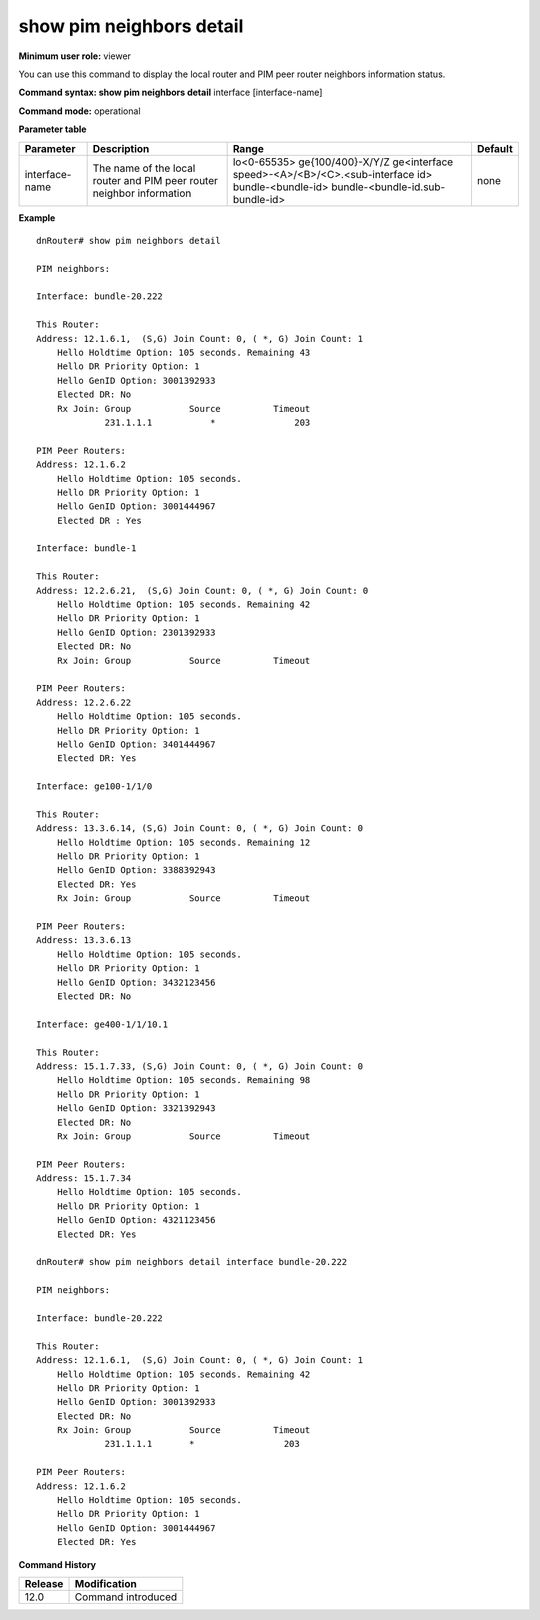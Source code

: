 show pim neighbors detail
-------------------------

**Minimum user role:** viewer

You can use this command to display the local router and PIM peer router neighbors information status.



**Command syntax: show pim neighbors detail** interface [interface-name]

**Command mode:** operational



**Parameter table**

+----------------+-----------------------------------------------------------------------+----------------------------------------------------+---------+
| Parameter      | Description                                                           | Range                                              | Default |
+================+=======================================================================+====================================================+=========+
| interface-name | The name of the local router and PIM peer router neighbor information | lo<0-65535>                                        | none    |
|                |                                                                       | ge{100/400}-X/Y/Z                                  |         |
|                |                                                                       | ge<interface speed>-<A>/<B>/<C>.<sub-interface id> |         |
|                |                                                                       | bundle-<bundle-id>                                 |         |
|                |                                                                       | bundle-<bundle-id.sub-bundle-id>                   |         |
+----------------+-----------------------------------------------------------------------+----------------------------------------------------+---------+

**Example**
::

    dnRouter# show pim neighbors detail

    PIM neighbors:

    Interface: bundle-20.222

    This Router:
    Address: 12.1.6.1,  (S,G) Join Count: 0, ( *, G) Join Count: 1
        Hello Holdtime Option: 105 seconds. Remaining 43
        Hello DR Priority Option: 1
        Hello GenID Option: 3001392933
        Elected DR: No
        Rx Join: Group           Source          Timeout
                 231.1.1.1           *               203

    PIM Peer Routers:
    Address: 12.1.6.2
        Hello Holdtime Option: 105 seconds.
        Hello DR Priority Option: 1
        Hello GenID Option: 3001444967
        Elected DR : Yes

    Interface: bundle-1

    This Router:
    Address: 12.2.6.21,  (S,G) Join Count: 0, ( *, G) Join Count: 0
        Hello Holdtime Option: 105 seconds. Remaining 42
        Hello DR Priority Option: 1
        Hello GenID Option: 2301392933
        Elected DR: No
        Rx Join: Group           Source          Timeout

    PIM Peer Routers:
    Address: 12.2.6.22
        Hello Holdtime Option: 105 seconds.
        Hello DR Priority Option: 1
        Hello GenID Option: 3401444967
        Elected DR: Yes

    Interface: ge100-1/1/0

    This Router:
    Address: 13.3.6.14, (S,G) Join Count: 0, ( *, G) Join Count: 0
        Hello Holdtime Option: 105 seconds. Remaining 12
        Hello DR Priority Option: 1
        Hello GenID Option: 3388392943
        Elected DR: Yes
        Rx Join: Group           Source          Timeout

    PIM Peer Routers:
    Address: 13.3.6.13
        Hello Holdtime Option: 105 seconds.
        Hello DR Priority Option: 1
        Hello GenID Option: 3432123456
        Elected DR: No

    Interface: ge400-1/1/10.1

    This Router:
    Address: 15.1.7.33, (S,G) Join Count: 0, ( *, G) Join Count: 0
        Hello Holdtime Option: 105 seconds. Remaining 98
        Hello DR Priority Option: 1
        Hello GenID Option: 3321392943
        Elected DR: No
        Rx Join: Group           Source          Timeout

    PIM Peer Routers:
    Address: 15.1.7.34
        Hello Holdtime Option: 105 seconds.
        Hello DR Priority Option: 1
        Hello GenID Option: 4321123456
        Elected DR: Yes

    dnRouter# show pim neighbors detail interface bundle-20.222

    PIM neighbors:

    Interface: bundle-20.222

    This Router:
    Address: 12.1.6.1,  (S,G) Join Count: 0, ( *, G) Join Count: 1
        Hello Holdtime Option: 105 seconds. Remaining 42
        Hello DR Priority Option: 1
        Hello GenID Option: 3001392933
        Elected DR: No
        Rx Join: Group           Source          Timeout
                 231.1.1.1       *                 203

    PIM Peer Routers:
    Address: 12.1.6.2
        Hello Holdtime Option: 105 seconds.
        Hello DR Priority Option: 1
        Hello GenID Option: 3001444967
        Elected DR: Yes

.. **Help line:** Show PIM neighbors detailed information

**Command History**

+---------+--------------------+
| Release | Modification       |
+=========+====================+
| 12.0    | Command introduced |
+---------+--------------------+

